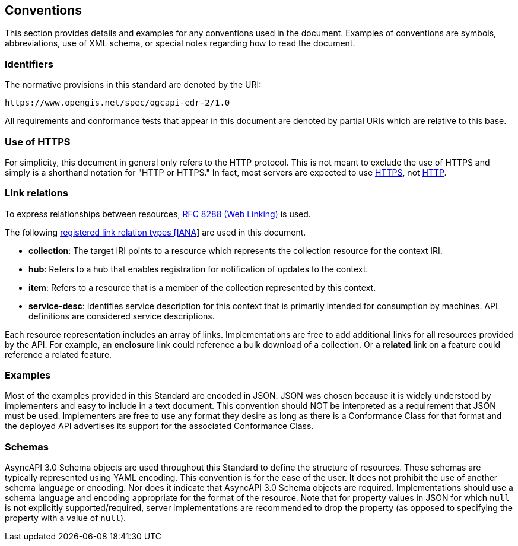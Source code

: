 == Conventions

This section provides details and examples for any conventions used in the document. Examples of conventions are symbols, abbreviations, use of XML schema, or special notes regarding how to read the document.

=== Identifiers

The normative provisions in this standard are denoted by the URI:

`+https://www.opengis.net/spec/ogcapi-edr-2/1.0+`

All requirements and conformance tests that appear in this document are denoted by partial URIs which are relative to this base.

=== Use of HTTPS

For simplicity, this document in general only refers to the HTTP protocol. This is not meant to exclude the use of HTTPS and simply is a shorthand notation for "HTTP or HTTPS." In fact, most servers are expected to use https://www.rfc-editor.org/rfc/rfc2818.html[HTTPS], not https://www.rfc-editor.org/rfc/rfc7230.html[HTTP].

[[link-relations]]
=== Link relations

To express relationships between resources, https://www.rfc-editor.org/rfc/rfc8288.html[RFC 8288 (Web Linking)] is used.

The following https://www.iana.org/assignments/link-relations/link-relations.xhtml[registered link relation types [IANA]] are used in this document.

* **collection**: The target IRI points to a resource which represents the collection resource for the context IRI.

* **hub**: Refers to a hub that enables registration for notification of updates to the context.

* **item**: Refers to a resource that is a member of the collection represented by this context.

* **service-desc**: Identifies service description for this context that is primarily intended for consumption by machines.  API definitions are considered service descriptions.

Each resource representation includes an array of links. Implementations are free to add additional links for all resources provided by the API. For example, an **enclosure** link could reference a bulk download of a collection. Or a **related** link on a feature could reference a related feature.

=== Examples

Most of the examples provided in this Standard are encoded in JSON. JSON was chosen because it is widely understood by implementers and easy to include in a text document. This convention should NOT be interpreted as a requirement that JSON must be used. Implementers are free to use any format they desire as long as there is a Conformance Class for that format and the deployed API advertises its support for the associated Conformance Class.

=== Schemas

AsyncAPI 3.0 Schema objects are used throughout this Standard to define the structure of resources. These schemas are typically represented using YAML encoding. This convention is for the ease of the user. It does not prohibit the use of another schema language or encoding. Nor does it indicate that AsyncAPI 3.0 Schema objects are required. Implementations should use a schema language and encoding appropriate for the format of the resource.  Note that for property values in JSON for which `null` is not explicitly supported/required, server implementations are recommended to drop the property (as opposed to specifying the property with a value of `null`).
